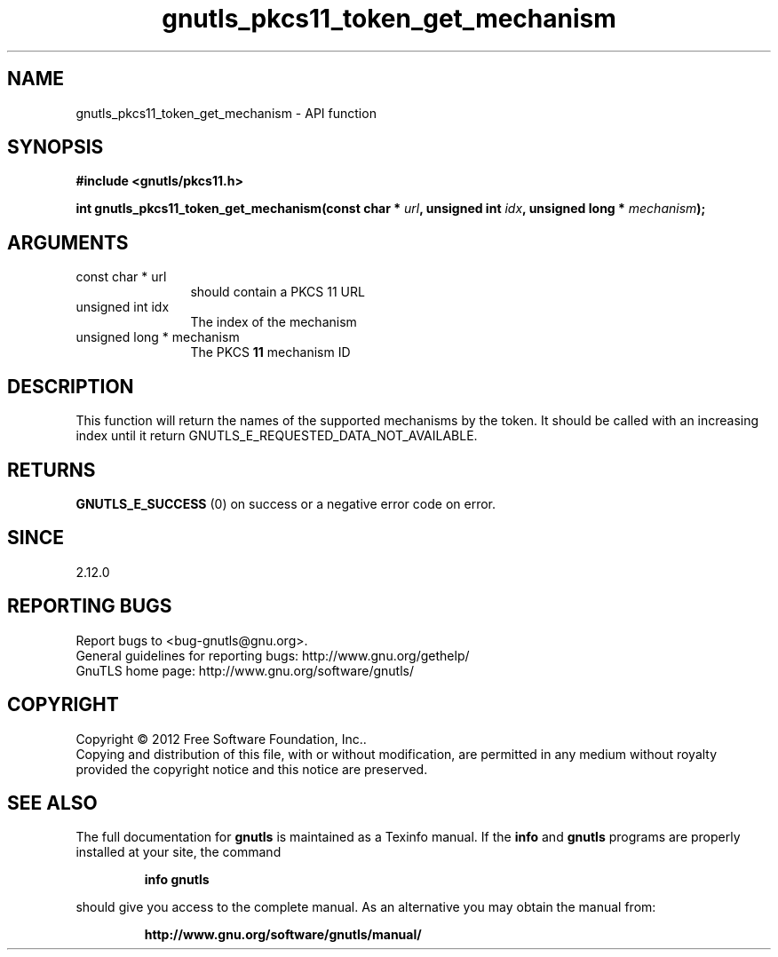.\" DO NOT MODIFY THIS FILE!  It was generated by gdoc.
.TH "gnutls_pkcs11_token_get_mechanism" 3 "3.1.5" "gnutls" "gnutls"
.SH NAME
gnutls_pkcs11_token_get_mechanism \- API function
.SH SYNOPSIS
.B #include <gnutls/pkcs11.h>
.sp
.BI "int gnutls_pkcs11_token_get_mechanism(const char * " url ", unsigned int " idx ", unsigned long * " mechanism ");"
.SH ARGUMENTS
.IP "const char * url" 12
should contain a PKCS 11 URL
.IP "unsigned int idx" 12
The index of the mechanism
.IP "unsigned long * mechanism" 12
The PKCS \fB11\fP mechanism ID
.SH "DESCRIPTION"
This function will return the names of the supported mechanisms
by the token. It should be called with an increasing index until
it return GNUTLS_E_REQUESTED_DATA_NOT_AVAILABLE.
.SH "RETURNS"
\fBGNUTLS_E_SUCCESS\fP (0) on success or a negative error code on error.
.SH "SINCE"
2.12.0
.SH "REPORTING BUGS"
Report bugs to <bug-gnutls@gnu.org>.
.br
General guidelines for reporting bugs: http://www.gnu.org/gethelp/
.br
GnuTLS home page: http://www.gnu.org/software/gnutls/

.SH COPYRIGHT
Copyright \(co 2012 Free Software Foundation, Inc..
.br
Copying and distribution of this file, with or without modification,
are permitted in any medium without royalty provided the copyright
notice and this notice are preserved.
.SH "SEE ALSO"
The full documentation for
.B gnutls
is maintained as a Texinfo manual.  If the
.B info
and
.B gnutls
programs are properly installed at your site, the command
.IP
.B info gnutls
.PP
should give you access to the complete manual.
As an alternative you may obtain the manual from:
.IP
.B http://www.gnu.org/software/gnutls/manual/
.PP
